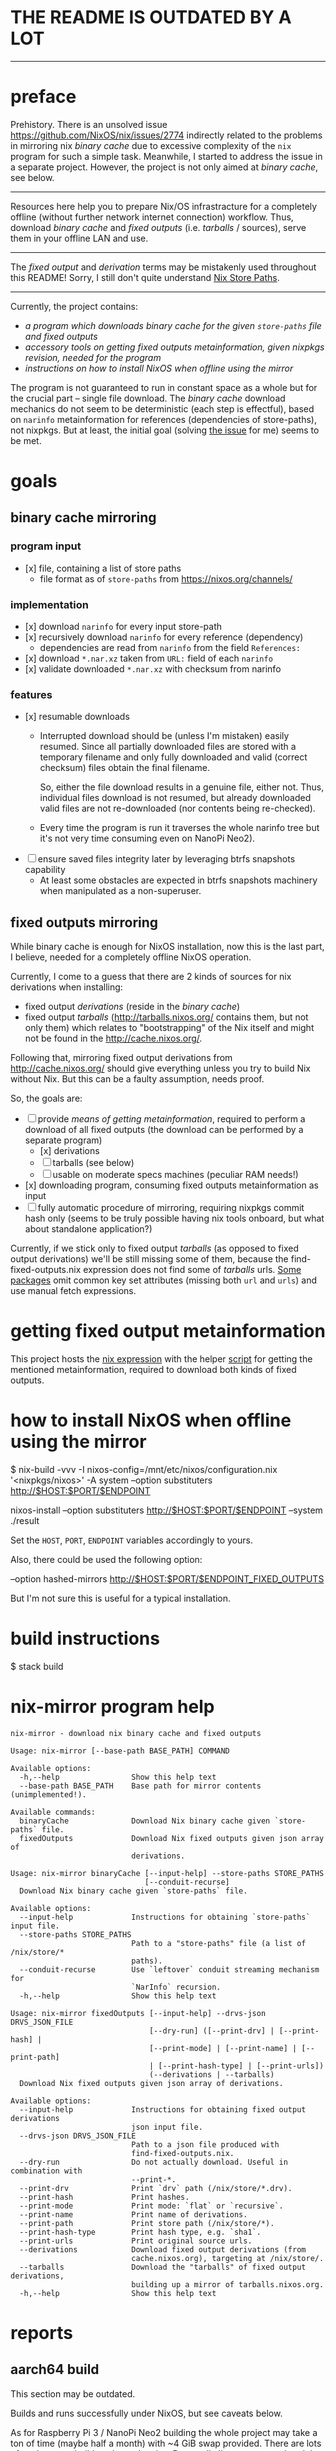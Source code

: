 * THE README IS OUTDATED BY A LOT

--------------------------------------------------------------------------------

* preface
Prehistory. There is an unsolved issue https://github.com/NixOS/nix/issues/2774
indirectly related to the problems in mirroring nix /binary cache/ due to
excessive complexity of the =nix= program for such a simple task. Meanwhile, I
started to address the issue in a separate project. However, the project is not
only aimed at /binary cache/, see below.

--------------------------------------------------------------------------------

Resources here help you to prepare Nix/OS infrastracture for a completely
offline (without further network internet connection) workflow. Thus, download
/binary cache/ and /fixed outputs/ (i.e. /tarballs/ / sources), serve them in
your offline LAN and use.

--------------------------------------------------------------------------------

The /fixed output/ and /derivation/ terms may be mistakenly used throughout this
README! Sorry, I still don't quite understand [[https://nixos.org/nixos/nix-pills/nix-store-paths.html][Nix Store Paths]].

--------------------------------------------------------------------------------

Currently, the project contains:
- [[nix-mirror program help][a program which downloads /binary cache/ for the given =store-paths= file and
  /fixed outputs/]]
- [[getting fixed output metainformation][accessory tools on getting /fixed outputs/ metainformation, given nixpkgs
  revision, needed for the program]]
- [[how to install NixOS when offline using the mirror][instructions on how to install NixOS when offline using the mirror]]

The program is not guaranteed to run in constant space as a whole but for the
crucial part -- single file download. The /binary cache/ download mechanics do
not seem to be deterministic (each step is effectful), based on =narinfo=
metainformation for references (dependencies of store-paths), not nixpkgs. But
at least, the initial goal (solving [[https://github.com/NixOS/nix/issues/2774][the issue]] for me) seems to be met.

* table of contents :TOC:noexport:
- [[#preface][preface]]
- [[#goals][goals]]
  - [[#binary-cache-mirroring][binary cache mirroring]]
    - [[#program-input][program input]]
    - [[#implementation][implementation]]
    - [[#features][features]]
  - [[#fixed-outputs-mirroring][fixed outputs mirroring]]
- [[#getting-fixed-output-metainformation][getting fixed output metainformation]]
- [[#how-to-install-nixos-when-offline-using-the-mirror][how to install NixOS when offline using the mirror]]
- [[#build-instructions][build instructions]]
- [[#nix-mirror-program-help][nix-mirror program help]]
- [[#reports][reports]]
  - [[#aarch64-build][aarch64 build]]
  - [[#downloaded-binary-cache-stats][downloaded binary cache stats]]
    - [[#nixos-190317320231d476b8797][nixos-19.03.173202.31d476b8797]]
- [[#previously-supposed-methods-of-getting-fixed-output-metainformation][previously supposed methods of getting fixed output metainformation]]
    - [[#instantiate-find-tarballsnix][instantiate find-tarballs.nix]]
    - [[#instantiate-all-sourcesnix][instantiate all-sources.nix]]
    - [[#instantiate-find-fixed-outputsnix][instantiate find-fixed-outputs.nix]]
    - [[#resources-i-used-to-get-into-this][resources I used to get into this]]
  - [[#serve-in-lan][serve in LAN]]
- [[#warnings][warnings]]
- [[#questions][questions]]
- [[#ideas--todo][ideas / TODO]]

* goals
** binary cache mirroring
*** program input
- [x] file, containing a list of store paths
  - file format as of =store-paths= from https://nixos.org/channels/
*** implementation
- [x] download =narinfo= for every input store-path
- [x] recursively download =narinfo= for every reference (dependency)
  - dependencies are read from =narinfo= from the field =References:=
- [x] download =*.nar.xz= taken from =URL:= field of each =narinfo=
- [x] validate downloaded =*.nar.xz= with checksum from narinfo

*** features
- [x] resumable downloads
  - Interrupted download should be (unless I'm mistaken) easily resumed. Since
    all partially downloaded files are stored with a temporary filename and only
    fully downloaded and valid (correct checksum) files obtain the final
    filename.

    So, either the file download results in a genuine file, either not. Thus,
    individual files download is not resumed, but already downloaded valid files
    are not re-downloaded (nor contents being re-checked).

  - Every time the program is run it traverses the whole narinfo tree but it's
    not very time consuming even on NanoPi Neo2).

- [ ] ensure saved files integrity later by leveraging btrfs snapshots capability
  - At least some obstacles are expected in btrfs snapshots machinery when
    manipulated as a non-superuser.

** fixed outputs mirroring
While binary cache is enough for NixOS installation, now this is the last part,
I believe, needed for a completely offline NixOS operation.

Currently, I come to a guess that there are 2 kinds of sources for nix
derivations when installing:
- fixed output /derivations/ (reside in the /binary cache/)
- fixed output /tarballs/ (http://tarballs.nixos.org/ contains them, but not
  only them) which relates to "bootstrapping" of the Nix itself and might not be
  found in the http://cache.nixos.org/.

Following that, mirroring fixed output derivations from http://cache.nixos.org/
should give everything unless you try to build Nix without Nix. But this can be
a faulty assumption, needs proof.

So, the goals are:
- [-] provide [[getting fixed output metainformation][means of getting metainformation]], required to perform a download
  of all fixed outputs (the download can be performed by a separate program)
  - [x] derivations
  - [-] tarballs (see below)
  - [ ] usable on moderate specs machines (peculiar RAM needs!)
- [x] downloading program, consuming fixed outputs metainformation as input
- [ ] fully automatic procedure of mirroring, requiring nixpkgs commit hash only
  (seems to be truly possible having nix tools onboard, but what about
  standalone application?)

Currently, if we stick only to fixed output /tarballs/ (as opposed to fixed
output derivations) we'll be still missing some of them, because the
find-fixed-outputs.nix expression does not find some of /tarballs/ urls. [[https://github.com/NixOS/nixpkgs/blob/2594aa5917bf29ba8f4499dc661d6562fe736c22/pkgs/data/fonts/unifont/default.nix][Some
packages]] omit common key set attributes (missing both =url= and =urls=) and use
manual fetch expressions.

* getting fixed output metainformation
This project hosts the [[file:find-fixed-outputs.nix][nix expression]] with the helper [[file:gen-fixed-outputs-info-array.sh][script]] for getting the
mentioned metainformation, required to download both kinds of fixed outputs.

* how to install NixOS when offline using the mirror
#+BEGIN_EXAMPLE shell
# at the end this command produces `./result` symbolic link for nixos-install
$ nix-build -vvv -I nixos-config=/mnt/etc/nixos/configuration.nix '<nixpkgs/nixos>' -A system --option substituters http://$HOST:$PORT/$ENDPOINT

# (for some reason substituters option is still needed here)
nixos-install --option substituters http://$HOST:$PORT/$ENDPOINT --system ./result
#+END_EXAMPLE

Set the =HOST=, =PORT=, =ENDPOINT= variables accordingly to yours.

Also, there could be used the following option:
#+BEGIN_EXAMPLE shell
--option hashed-mirrors http://$HOST:$PORT/$ENDPOINT_FIXED_OUTPUTS
#+END_EXAMPLE
But I'm not sure this is useful for a typical installation.
# But the way the current program downloads fixed outputs differs from what this
# options expects.

* build instructions
#+BEGIN_EXAMPLE shell
$ stack build
#+END_EXAMPLE
# It will automatically pick =shell.nix= configuration with pinned nixpkgs for
# Nix. In order to build wihout Nix integration, I guess you'll have to append
# =--no-nix= option to =stack=.

* nix-mirror program help
#+BEGIN_EXAMPLE
nix-mirror - download nix binary cache and fixed outputs

Usage: nix-mirror [--base-path BASE_PATH] COMMAND

Available options:
  -h,--help                Show this help text
  --base-path BASE_PATH    Base path for mirror contents (unimplemented!).

Available commands:
  binaryCache              Download Nix binary cache given `store-paths` file.
  fixedOutputs             Download Nix fixed outputs given json array of
                           derivations.
#+END_EXAMPLE

#+BEGIN_EXAMPLE
Usage: nix-mirror binaryCache [--input-help] --store-paths STORE_PATHS
                              [--conduit-recurse]
  Download Nix binary cache given `store-paths` file.

Available options:
  --input-help             Instructions for obtaining `store-paths` input file.
  --store-paths STORE_PATHS
                           Path to a "store-paths" file (a list of /nix/store/*
                           paths).
  --conduit-recurse        Use `leftover` conduit streaming mechanism for
                           `NarInfo` recursion.
  -h,--help                Show this help text
#+END_EXAMPLE

#+BEGIN_EXAMPLE
Usage: nix-mirror fixedOutputs [--input-help] --drvs-json DRVS_JSON_FILE
                               [--dry-run] ([--print-drv] | [--print-hash] |
                               [--print-mode] | [--print-name] | [--print-path]
                               | [--print-hash-type] | [--print-urls])
                               (--derivations | --tarballs)
  Download Nix fixed outputs given json array of derivations.

Available options:
  --input-help             Instructions for obtaining fixed output derivations
                           json input file.
  --drvs-json DRVS_JSON_FILE
                           Path to a json file produced with
                           find-fixed-outputs.nix.
  --dry-run                Do not actually download. Useful in combination with
                           --print-*.
  --print-drv              Print `drv` path (/nix/store/*.drv).
  --print-hash             Print hashes.
  --print-mode             Print mode: `flat` or `recursive`.
  --print-name             Print name of derivations.
  --print-path             Print store path (/nix/store/*).
  --print-hash-type        Print hash type, e.g. `sha1`.
  --print-urls             Print original source urls.
  --derivations            Download fixed output derivations (from
                           cache.nixos.org), targeting at /nix/store/.
  --tarballs               Download the "tarballs" of fixed output derivations,
                           building up a mirror of tarballs.nixos.org.
  -h,--help                Show this help text
#+END_EXAMPLE

* reports
** aarch64 build
This section may be outdated.

Builds and runs successfully under NixOS, but see caveats below.

As for Raspberry Pi 3 / NanoPi Neo2 building the whole project may take a ton
of time (maybe half a month) with ~4 GiB swap provided. There are lots of
packages to build as dependencies. Personally I've never completed the Cabal
dependency build on the real hardware - too few RAM. Based on my experience, it
needs at least 4 GiB (rpi3 has only 1 GiB).

So, the solution is to build under qemu virtual machine. It works fine, except
the limit of 3 GiB RAM caused by broken AHCI emulation. It takes approximately
2 days to build from scratch. All the built dependencies can be copied from
=~/.stack= to the real hardware aarch64 machine. So, you are able to build just
the source code of the project. But still it takes almost an hour on NanoPi Neo2
with 512 MiB RAM.

** downloaded binary cache stats
*** nixos-19.03.173202.31d476b8797
Git revision: 31d476b87972d8f97d67fd65e74c477b23227434.
- store paths count: 32187
  - input, taken from
    https://releases.nixos.org/nixos/19.03/nixos-19.03.173202.31d476b8797
- narinfo count: 38634
  - I haven't checked yet whether these are really all narinfos available for
    this specific nixpkgs revision
- nar count: 38093
  - lower than narinfo count because of duplicates, i.e. several
    narinfos point to the same nar file
- size
  - on disk (ext4):
    - total: 72263 MiB
    - narinfos: 154 MiB
    - nars: 72109 MiB
  - apparent:
    - total: 72067 MiB
    - narinfos: 36 MiB
    - nars: 72032 MiB
- approximate time consumed: 30 hours running on NanoPi Neo2 on my 100 Mbit
  internet.

* previously supposed methods of getting fixed output metainformation
*** instantiate [[https://github.com/NixOS/nixpkgs/blob/master/maintainers/scripts/find-tarballs.nix][find-tarballs.nix]]
     #+BEGIN_EXAMPLE shell
     $ nix-instantiate --readonly-mode --eval --strict --json ./maintainers/scripts/find-tarballs.nix --arg expr 'import ./maintainers/scripts/all-tarballs.nix'
     #+END_EXAMPLE
     - Produces a json array, each element of which contains: =name=, =hash=,
       original =url=, =hash= type (=sha256=, =sha1=, =sha512=, etc).
     - The way [[https://github.com/NixOS/nixpkgs/blob/master/maintainers/scripts/copy-tarballs.pl][copy-tarballs.pl]] does.
     - Omits many sources, at least fetchgit. The produced array is a subset of
       what [[https://github.com/bjornfor/nixpkgs/blob/find-all-sources/maintainers/scripts/all-sources.nix][all-sources.nix]] produces (if we could get name, hash, url, type from
       derivations).
     - Uses a ton (~8 GiB) of RAM.
*** instantiate [[https://github.com/bjornfor/nixpkgs/blob/find-all-sources/maintainers/scripts/all-sources.nix][all-sources.nix]]
     Assuming [[https://github.com/bjornfor/nixpkgs/blob/find-all-sources/maintainers/scripts/all-sources.nix][all-sources.nix]] is put into ./maintainers/scripts.
     #+BEGIN_EXAMPLE shell
     $ nix-instantiate --readonly-mode --eval --strict --json ./maintainers/scripts/all-sources.nix --arg expr 'import ./maintainers/scripts/all-tarballs.nix'
     #+END_EXAMPLE
     - Produces a json array of fixed outputs. A superset of [[https://github.com/NixOS/nixpkgs/blob/master/maintainers/scripts/find-tarballs.nix][find-tarballs.nix]]
       produces if converted to fixed outputs.
     - Are there any other missing fixed outputs?
     - How to download the files knowing only their fixed output name?
       =nix-store -r=?
     - Contains a few duplicates.
     - Uses a ton (~8 GiB) of RAM.
     - Fixed outputs are /tarballs/ itself, not having =drv= extension.
*** instantiate [[https://gist.github.com/LnL7/cb4cd501695536d2d4c467d9546eaf4b][find-fixed-outputs.nix]]
     Assuming [[https://gist.github.com/LnL7/cb4cd501695536d2d4c467d9546eaf4b][find-fixed-outputs.nix]] is put into ./maintainers/scripts.
     #+BEGIN_EXAMPLE shell
     $ nix-instantiate --readonly-mode --eval --strict --json ./maintainers/scripts/find-fixed-outputs.nix --arg expr 'import ./maintainers/scripts/all-tarballs.nix'
     #+END_EXAMPLE
     - Produces a json array, each element of which contains: =name=, =hash=,
       =drv= (derivation name), hash =type=, =mode= (has two posssible values:
       =flat=, =recursive=).
     - Gives the most number of items out of the supposed methods. Checked
       that this is a superset of all-sources method! Great thanks to the
       author!
     - Compared to all-sources.nix, allows to easily download using either
       =hash=, or =drv= for =nix-store -r= -- if you do not want to have
       downloaded fixed-outputs as a separate entity, but fetch them into your
       =/nix/store=.
     - Uses a ton (~8 GiB) of RAM.

Finally, the last method is taken as a current basis for this project.

*** resources I used to get into this
  - https://github.com/NixOS/nixpkgs/blob/master/maintainers/scripts/find-tarballs.nix
  - https://github.com/NixOS/nixpkgs/blob/master/maintainers/scripts/copy-tarballs.pl
  - https://github.com/NixOS/nixpkgs/blob/master/maintainers/scripts/all-tarballs.nix
  - http://web.archive.org/web/20160322151426/https://nixos.org/wiki/Download_all_sources
  - https://github.com/bjornfor/nixpkgs/blob/find-all-sources/maintainers/scripts/all-sources.nix
  - https://gist.github.com/LnL7/cb4cd501695536d2d4c467d9546eaf4b
  - https://github.com/NixOS/nixpkgs/blob/master/pkgs/top-level/make-tarball.nix

** serve in LAN
For example, with nginx. Nix integration is not worked on yet.

* warnings
Please, do not stress the nixos.org servers with excessive load caused by the
*nix-mirror* overuse (when not really needed).

The current README is subject to mistakes and factual inaccuracy.

* questions
- Does the mirror process really benefit from the =req= package (instead of
  =http-conduit=)?
  * advantages: automatic retries, sharing the same connection across requests?
  * disadvantage: =req= brings twice as more dependencies
- How to generate store-paths list for a specific nixpkgs commit?
- All supposed methods for downloading fixed outputs:
  - use [[https://github.com/NixOS/nixpkgs/blob/master/maintainers/scripts/all-tarballs.nix][all-tarballs.nix]] as an argument, is it the right way?
  - use a ton (~8 GiB) of RAM, have a try for hnix?

* ideas / TODO
- Get =store-paths= and download /binary cache/ for aarch64!
- Accumulate and print number of downloaded derivations references statistics.
- Download =nix-cache-info= as the first step of downloading the binary cache.
- Benchmark naive solution vs Conduit streaming (untested) for recursion.
- Produce Nar urls and download Nars aheadly of consume (when using =conduit=).
- Download narinfos only feature to compute estimated binary cache size.
- Show download progress.
- Get an experience with serving offline artifacts bundle for several nixpkgs
  commits at the same time from a single http endpoint while retaining control
  of the every bundle (binary cache + fixed outputs). Hard link the files?
- Implement a program option for checksum recalculation and recheck of
  downloaded files.
- Add =--verbose= flag as alias for some =--print-= options.
- Log failed file downloads with maximum info or in their native input format.
- Compute and print estimated/downloaded size in live.

